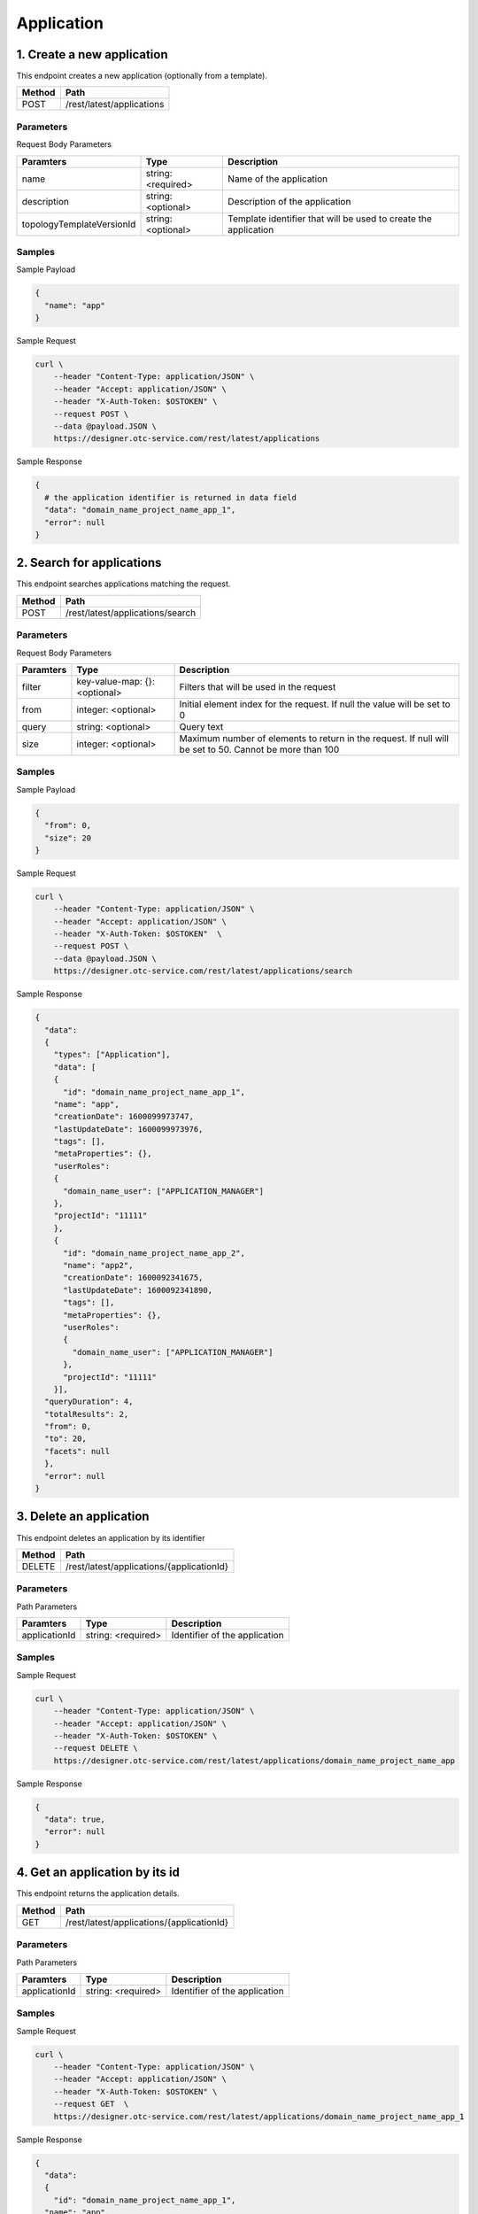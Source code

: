 ***********
Application
***********

1. Create a new application
===========================

This endpoint creates a new application (optionally from a template).

========  ===========================
Method    Path
========  ===========================
POST      /rest/latest/applications
========  ===========================

Parameters
----------

Request Body Parameters

===========================  ====================  =================================================================
Paramters                    Type                  Description
===========================  ====================  =================================================================
name                         string: <required>    Name of the application
description                  string: <optional>    Description of the application
topologyTemplateVersionId    string: <optional>    Template identifier that will be used to create the application
===========================  ====================  =================================================================

Samples
-------

Sample Payload

.. code-block::

  {
    "name": "app"
  }

Sample Request

.. code-block:: bash

  curl \
      --header "Content-Type: application/JSON" \
      --header "Accept: application/JSON" \
      --header "X-Auth-Token: $OSTOKEN" \
      --request POST \
      --data @payload.JSON \
      https://designer.otc-service.com/rest/latest/applications

Sample Response

.. code-block::

  {
    # the application identifier is returned in data field
    "data": "domain_name_project_name_app_1",
    "error": null
  }

2. Search for applications
==========================

This endpoint searches applications matching the request.

========  ==================================
Method    Path
========  ==================================
POST      /rest/latest/applications/search
========  ==================================

Parameters
----------

Request Body Parameters

===========  ===============================  =========================================================================================================
Paramters    Type                             Description
===========  ===============================  =========================================================================================================
filter       key-value-map: {}: <optional>    Filters that will be used in the request
from         integer: <optional>              Initial element index for the request. If null the value will be set to 0
query        string: <optional>               Query text
size         integer: <optional>              Maximum number of elements to return in the request. If null will be set to 50. Cannot be more than 100
===========  ===============================  =========================================================================================================

Samples
-------

Sample Payload

.. code-block::

  {
    "from": 0,
    "size": 20
  }

Sample Request

.. code-block:: bash

  curl \
      --header "Content-Type: application/JSON" \
      --header "Accept: application/JSON" \
      --header "X-Auth-Token: $OSTOKEN"  \
      --request POST \
      --data @payload.JSON \
      https://designer.otc-service.com/rest/latest/applications/search

Sample Response

.. code-block::

  {
    "data":
    {
      "types": ["Application"],
      "data": [
      {
        "id": "domain_name_project_name_app_1",
      "name": "app",
      "creationDate": 1600099973747,
      "lastUpdateDate": 1600099973976,
      "tags": [],
      "metaProperties": {},
      "userRoles":
      {
        "domain_name_user": ["APPLICATION_MANAGER"]
      },
      "projectId": "11111"
      },
      {
        "id": "domain_name_project_name_app_2",
        "name": "app2",
        "creationDate": 1600092341675,
        "lastUpdateDate": 1600092341890,
        "tags": [],
        "metaProperties": {},
        "userRoles":
        {
          "domain_name_user": ["APPLICATION_MANAGER"]
        },
        "projectId": "11111"
      }],
    "queryDuration": 4,
    "totalResults": 2,
    "from": 0,
    "to": 20,
    "facets": null
    },
    "error": null
  }

3. Delete an application
========================

This endpoint deletes an application by its identifier

========  ===========================================
Method    Path
========  ===========================================
DELETE    /rest/latest/applications/{applicationId}
========  ===========================================

Parameters
----------

Path Parameters

===============  ====================  ===============================
Paramters        Type                  Description
===============  ====================  ===============================
applicationId    string: <required>    Identifier of the application
===============  ====================  ===============================

Samples
-------

Sample Request

.. code-block:: bash

  curl \
      --header "Content-Type: application/JSON" \
      --header "Accept: application/JSON" \
      --header "X-Auth-Token: $OSTOKEN" \
      --request DELETE \
      https://designer.otc-service.com/rest/latest/applications/domain_name_project_name_app

Sample Response

.. code-block::

  {
    "data": true,
    "error": null
  }

4. Get an application by its id
===============================

This endpoint returns the application details.

========  ===========================================
Method    Path
========  ===========================================
GET       /rest/latest/applications/{applicationId}
========  ===========================================

Parameters
----------

Path Parameters

===============  ====================  ===============================
Paramters        Type                  Description
===============  ====================  ===============================
applicationId    string: <required>    Identifier of the application
===============  ====================  ===============================

Samples
-------

Sample Request

.. code-block:: bash

  curl \
      --header "Content-Type: application/JSON" \
      --header "Accept: application/JSON" \
      --header "X-Auth-Token: $OSTOKEN" \
      --request GET  \
      https://designer.otc-service.com/rest/latest/applications/domain_name_project_name_app_1

Sample Response

.. code-block::

  {
    "data":
    {
      "id": "domain_name_project_name_app_1",
    "name": "app",
    "creationDate": 1600099973747,
    "lastUpdateDate": 1600099973747,
    "tags": [],
    "metaProperties": {},
    "userRoles":
    {
      "domain_name_user_name": ["APPLICATION_MANAGER"]
    },
    "projectId": "222222"
    }
  }

5. Update application
=====================

This endpoint updates name or description of the application

========  ===========================================
Method    Path
========  ===========================================
PUT       /rest/latest/applications/{applicationId}
========  ===========================================

Parameters
----------

Path Parameters

===============  ====================  ===============================
Paramters        Type                  Description
===============  ====================  ===============================
applicationId    string: <required>    Identifier of the application
===============  ====================  ===============================

Request Body Parameters

=============  ====================  ================================
Paramters      Type                  Description
=============  ====================  ================================
description    string: <optional>    Description of the application
name           string: <optional>    Name of the application
=============  ====================  ================================

Samples
-------

Sample Payload

.. code-block::

  {
    "description": "foo",
    "name": "bar"
  }

Sample Request

.. code-block:: bash

  curl \
      --header "Content-Type: application/JSON" \
      --header "Accept: application/JSON" \
      --header "X-Auth-Token: $OSTOKEN" \
      --request PUT \
      --data @payload.JSON \
      https://designer.otc-service.com/rest/latest/applications/domain_name_project_name_app_1

Sample Response

.. code-block::

  {
    "data": null,
    "error": null
  }

6. Search for application environments
======================================

This endpoint returns a search result with that contains application environments DTO matching the request.

========  ===============================================================
Method    Path
========  ===============================================================
POST      /rest/latest/applications/{applicationId}/environments/search
========  ===============================================================

Parameters
----------

Path Parameters

===============  ====================  ===============================
Paramters        Type                  Description
===============  ====================  ===============================
applicationId    string: <required>    Identifier of the application
===============  ====================  ===============================

Request Body Parameters

===========  ===============================  =========================================================================================================
Paramters    Type                             Description
===========  ===============================  =========================================================================================================
filter       key-value-map: {}: <optional>    Filters that will be used in the request
from         integer: <optional>              Initial element index for the request. If null the value will be set to 0
query        string: <optional>               Query text
size         integer: <optional>              Maximum number of elements to return in the request. If null will be set to 50. Cannot be more than 100
===========  ===============================  =========================================================================================================

Samples
-------

Sample Payload

.. code-block::

  {
    "from": 0,
    "size": 20
  }

Sample Request

.. code-block:: bash

  curl \
      --header "Content-Type: application/JSON" \
      --header "Accept: application/JSON" \
      --header "X-Auth-Token: $OSTOKEN" \
      --request POST \
      --data @payload.JSON \
      https://designer.otc-service.com/rest/latest/applications/domain_name_project_name_App1/environments/search

Sample Response

.. code-block::

  {
    "data": {
      "types": [
        "applicationenvironment"
      ],
      "data": [
        {
          "id": "a6f4d52d-6gh7-4vf3-1230-2fgvb3dr5d52",
          "status": "INIT_DEPLOYMENT",
          "name": "Environment",
          "applicationId": "domain_name_project_name_App1",
          "environmentType": "DEVELOPMENT",
          "currentVersionName": "0.1.0-SNAPSHOT",
          "deployedVersion": "0.1.0-SNAPSHOT",
          "userRoles": {
            "domain_name_user_name": [
              "DEPLOYMENT_MANAGER"
            ]
          }
        }
      ],
      "queryDuration": 1,
      "totalResults": 1,
      "from": 0,
      "to": 0
    },
    "error": null
  }

7. Search for topologies in the catalog
=======================================

========  ========================================
Method    Path
========  ========================================
POST      /rest/latest/catalog/topologies/search
========  ========================================

Parameters
----------

Request Body Parameters

===========  ===============================  =========================================================================================================
Paramters    Type                             Description
===========  ===============================  =========================================================================================================
filter       key-value-map: {}: <optional>    Filters that will be used in the request
from         integer: <optional>              Initial element index for the request. If null the value will be set to 0
query        string: <optional>               Query text
size         integer: <optional>              Maximum number of elements to return in the request. If null will be set to 50. Cannot be more than 100
===========  ===============================  =========================================================================================================

Samples
-------

Sample Payload

.. code-block::

  {
    "from": 0,
    "size": 20
  }

Sample Request

.. code-block:: bash

  curl \
      --header "Content-Type: application/JSON" \
      --header "Accept: application/JSON" \
      --header "X-Auth-Token: $OSTOKEN" \
      --request POST \
      --data @payload.JSON \
      https://designer.otc-service.com/rest/latest/catalog/topologies/search

Sample Response

.. code-block::

  {
    "data": {
      "types": [
        "topology",
        "topology"
      ],
      "data": [
        {
          "archiveName": "1-HelloWorld",
          "archiveVersion": "1.0.0",
          "nestedVersion": {
            "majorVersion": 1,
            "minorVersion": 0,
            "incrementalVersion": 0,
            "buildNumber": 0
          },
          "workspace": "ALIEN_GLOBAL_WORKSPACE",
          "description": "Description",
          "creationDate": 1602830832206,
          "lastUpdateDate": 1602830832206,
          "dependencies": [],
          "unprocessedWorkflows": {},
          "empty": true,
          "id": "1-HelloWorld:1.0.0"
        },
        {
          "archiveName": "4-NodejsWebApp",
          "archiveVersion": "1.0.0",
          "nestedVersion": {
            "majorVersion": 1,
            "minorVersion": 0,
            "incrementalVersion": 0,
            "buildNumber": 0
          },
          "workspace": "ALIEN_GLOBAL_WORKSPACE",
          "description": "Description",
          "creationDate": 1602830833111,
          "lastUpdateDate": 1602830833111,
          "dependencies": [],
          "unprocessedWorkflows": {},
          "empty": true,
          "id": "4-NodejsWebApp:1.0.0"
        }
      ],
      "queryDuration": 0,
      "totalResults": 2,
      "from": 0,
      "to": 2,
      "facets": {}
    },
    "error": null
  }